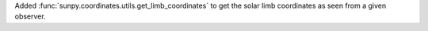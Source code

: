 Added :func:`sunpy.coordinates.utils.get_limb_coordinates` to get the solar
limb coordinates as seen from a given observer.
